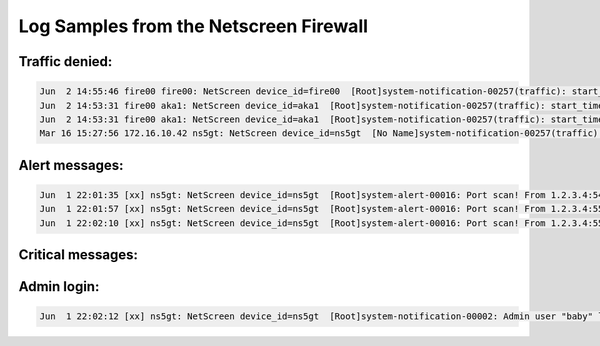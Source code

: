 Log Samples from the Netscreen Firewall
---------------------------------------

Traffic denied:
^^^^^^^^^^^^^^^

.. code-block:: console

  Jun  2 14:55:46 fire00 fire00: NetScreen device_id=fire00  [Root]system-notification-00257(traffic): start_time="2006-06-02 14:55:45" duration=0 policy_id=119 service=udp/port:7001 proto=17 src zone=Trust dst zone=Untrust action=Deny sent=0 rcvd=0 src=192.168.2.1 dst=1.2.3.4 src_port=3036 dst_port=7001
  Jun  2 14:53:31 fire00 aka1: NetScreen device_id=aka1  [Root]system-notification-00257(traffic): start_time="2006-06-02 14:53:30" duration=0 policy_id=120 service=udp/port:20721 proto=17 src zone=Trust dst zone=DMZ action=Deny sent=0 rcvd=0 src=192.168.2.2 dst=1.2.3.4 src_port=53 dst_port=20721
  Jun  2 14:53:31 fire00 aka1: NetScreen device_id=aka1  [Root]system-notification-00257(traffic): start_time="2006-06-02 14:53:30" duration=0 policy_id=120 service=udp/port:17210 proto=17 src zone=Trust dst zone=DMZ action=Deny sent=0 rcvd=0 src=192.168.2.2 dst=1.2.3.4 src_port=53 dst_port=17210
  Mar 16 15:27:56 172.16.10.42 ns5gt: NetScreen device_id=ns5gt  [No Name]system-notification-00257(traffic): start_time=\"2005-03-16 16:33:22\" duration=0 policy_id=320001 service=tcp/port:120 proto=6 src zone=Null dst zone=self action=Deny sent=0 rcvd=60 src=192.168.2.1 dst=1.2.3.4 src_port=31048 dst_port=12



Alert messages:
^^^^^^^^^^^^^^^

.. code-block:: console

  Jun  1 22:01:35 [xx] ns5gt: NetScreen device_id=ns5gt  [Root]system-alert-00016: Port scan! From 1.2.3.4:54886 to 2.3.4.5:406, proto TCP (zone Untrust, int untrust). Occurred 1 times. (2004-06-01 22:09:03)
  Jun  1 22:01:57 [xx] ns5gt: NetScreen device_id=ns5gt  [Root]system-alert-00016: Port scan! From 1.2.3.4:55181 to 2.3.4.5:1358, proto TCP (zone Untrust, int untrust). Occurred 1 times. (2004-06-01 22:09:25)
  Jun  1 22:02:10 [xx] ns5gt: NetScreen device_id=ns5gt  [Root]system-alert-00016: Port scan! From 1.2.3.4:55339 to 2.3.4.5:1515, proto TCP (zone Untrust, int untrust). Occurred 1 times. (2004-06-01 22:09:38)


Critical messages:
^^^^^^^^^^^^^^^^^^

.. code-block:: console
  Jun  2 11:24:16 fire00 sav00: NetScreen device_id=sav00  [Root]system-critical-00436: Large ICMP packet! From 1.2.3.4 to 2.3.4.5, proto 1 (zone Untrust, int ethernet1/2). Occurred 1 times. (2006-06-02 11:24:16)
  [00001] 2007-04-01 15:32:00 [Root]system-critical-00031: arp req detected an IP conflict (IP 10.1.1.1, MAC 0027f2424c8c) on interface ethernet1
  [00001] 2007-03-12 12:47:36 [Root]system-critical-00001(second traffic alarm):  Policy ID=14 Rate=180 bytes/sec exceeds threshold
  [00008] 2006-06-30 13:10:09 [Root]system-critical-00041: VPN 'zzz-primary-vpn' from a.b.c.d is down.
  [00002] 2006-06-30 13:11:41 [Root]system-critical-00040: VPN 'zzz-primary-vpn' from a.b.c.d is up.
  [00001] 2005-05-16 12:55:10 [Root]system-critical-00042: Replay packet detected on IPSec tunnel on ethernet3 with tunnel ID 0x1c! From z.y.x.w to a.b.c.d/336, ESP, SPI 0xf63af637, SEQ 0xe337.
  [00001] 2006-05-25 13:34:33 [Root]system-alert-00008: IP spoofing! From 10.1.1.238:80 to a.b.c.d:49807, proto TCP (zone Untrust, int ethernet3). Occurred 1 times.

Admin login:
^^^^^^^^^^^^

.. code-block:: console

  Jun  1 22:02:12 [xx] ns5gt: NetScreen device_id=ns5gt  [Root]system-notification-00002: Admin user "baby" logged in for Web(http) management (port 8080) from 1.2.3.4:2150 (2004-06-01 22:09:40)

